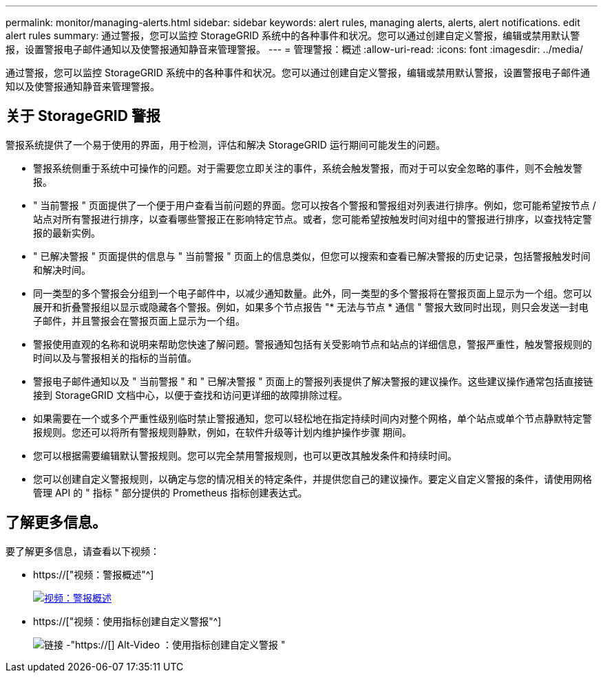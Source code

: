 ---
permalink: monitor/managing-alerts.html 
sidebar: sidebar 
keywords: alert rules, managing alerts, alerts, alert notifications. edit alert rules 
summary: 通过警报，您可以监控 StorageGRID 系统中的各种事件和状况。您可以通过创建自定义警报，编辑或禁用默认警报，设置警报电子邮件通知以及使警报通知静音来管理警报。 
---
= 管理警报：概述
:allow-uri-read: 
:icons: font
:imagesdir: ../media/


[role="lead"]
通过警报，您可以监控 StorageGRID 系统中的各种事件和状况。您可以通过创建自定义警报，编辑或禁用默认警报，设置警报电子邮件通知以及使警报通知静音来管理警报。



== 关于 StorageGRID 警报

警报系统提供了一个易于使用的界面，用于检测，评估和解决 StorageGRID 运行期间可能发生的问题。

* 警报系统侧重于系统中可操作的问题。对于需要您立即关注的事件，系统会触发警报，而对于可以安全忽略的事件，则不会触发警报。
* " 当前警报 " 页面提供了一个便于用户查看当前问题的界面。您可以按各个警报和警报组对列表进行排序。例如，您可能希望按节点 / 站点对所有警报进行排序，以查看哪些警报正在影响特定节点。或者，您可能希望按触发时间对组中的警报进行排序，以查找特定警报的最新实例。
* " 已解决警报 " 页面提供的信息与 " 当前警报 " 页面上的信息类似，但您可以搜索和查看已解决警报的历史记录，包括警报触发时间和解决时间。
* 同一类型的多个警报会分组到一个电子邮件中，以减少通知数量。此外，同一类型的多个警报将在警报页面上显示为一个组。您可以展开和折叠警报组以显示或隐藏各个警报。例如，如果多个节点报告 "* 无法与节点 * 通信 " 警报大致同时出现，则只会发送一封电子邮件，并且警报会在警报页面上显示为一个组。
* 警报使用直观的名称和说明来帮助您快速了解问题。警报通知包括有关受影响节点和站点的详细信息，警报严重性，触发警报规则的时间以及与警报相关的指标的当前值。
* 警报电子邮件通知以及 " 当前警报 " 和 " 已解决警报 " 页面上的警报列表提供了解决警报的建议操作。这些建议操作通常包括直接链接到 StorageGRID 文档中心，以便于查找和访问更详细的故障排除过程。
* 如果需要在一个或多个严重性级别临时禁止警报通知，您可以轻松地在指定持续时间内对整个网格，单个站点或单个节点静默特定警报规则。您还可以将所有警报规则静默，例如，在软件升级等计划内维护操作步骤 期间。
* 您可以根据需要编辑默认警报规则。您可以完全禁用警报规则，也可以更改其触发条件和持续时间。
* 您可以创建自定义警报规则，以确定与您的情况相关的特定条件，并提供您自己的建议操作。要定义自定义警报的条件，请使用网格管理 API 的 " 指标 " 部分提供的 Prometheus 指标创建表达式。




== 了解更多信息。

要了解更多信息，请查看以下视频：

* https://["视频：警报概述"^]
+
[link=https://netapp.hosted.panopto.com/Panopto/Pages/Viewer.aspx?id=2680a74f-070c-41c2-bcd3-acc5013c9cdd]
image::../media/video-screenshot-alert-overview.png[视频：警报概述]

* https://["视频：使用指标创建自定义警报"^]
+
image::../media/video-screenshot-alert-create-custom.png[链接 -"https://[] Alt-Video ：使用指标创建自定义警报 "]


